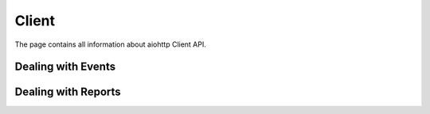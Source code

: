 ======
Client
======

The page contains all information about aiohttp Client API.

.. _client_events:

Dealing with Events
===================

.. _client_reports:

Dealing with Reports
====================
